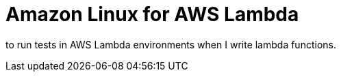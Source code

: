 = Amazon Linux for AWS Lambda

to run tests in AWS Lambda environments when I write lambda functions.
